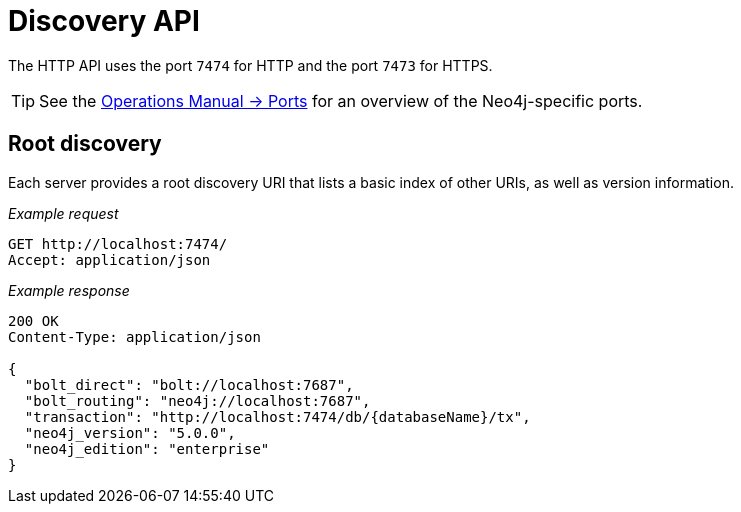 :description: This chapter describes the actions that can be performed using the Discovery HTTP endpoint.

[[http-api-discovery]]
= Discovery API

The HTTP API uses the port `7474` for HTTP and the port `7473` for HTTPS.

[TIP]
====
See the link:{neo4j-docs-base-uri}/operations-manual/{page-version}/configuration/ports[Operations Manual -> Ports] for an overview of the Neo4j-specific ports.
====


[[http-api-discovery-root]]
== Root discovery

Each server provides a root discovery URI that lists a basic index of other URIs, as well as version information.

_Example request_

[source, request, role="noheader"]
-----
GET http://localhost:7474/
Accept: application/json
-----

_Example response_

[source, response, role="noheader"]
-----
200 OK
Content-Type: application/json

{
  "bolt_direct": "bolt://localhost:7687",
  "bolt_routing": "neo4j://localhost:7687",
  "transaction": "http://localhost:7474/db/{databaseName}/tx",
  "neo4j_version": "5.0.0",
  "neo4j_edition": "enterprise"
}
-----

// Investigate the "cluster": "http://localhost:7474/db/{databaseName}/cluster"
//{
//  "bolt_direct": "bolt://localhost:7687",
//  "bolt_routing": "neo4j://localhost:7687",
//  "cluster": "http://localhost:7474/db/{databaseName}/cluster",
//  "transaction": "http://localhost:7474/db/{databaseName}/tx",
//  "neo4j_version": "4.0.0",
//  "neo4j_edition": "enterprise"
//}

